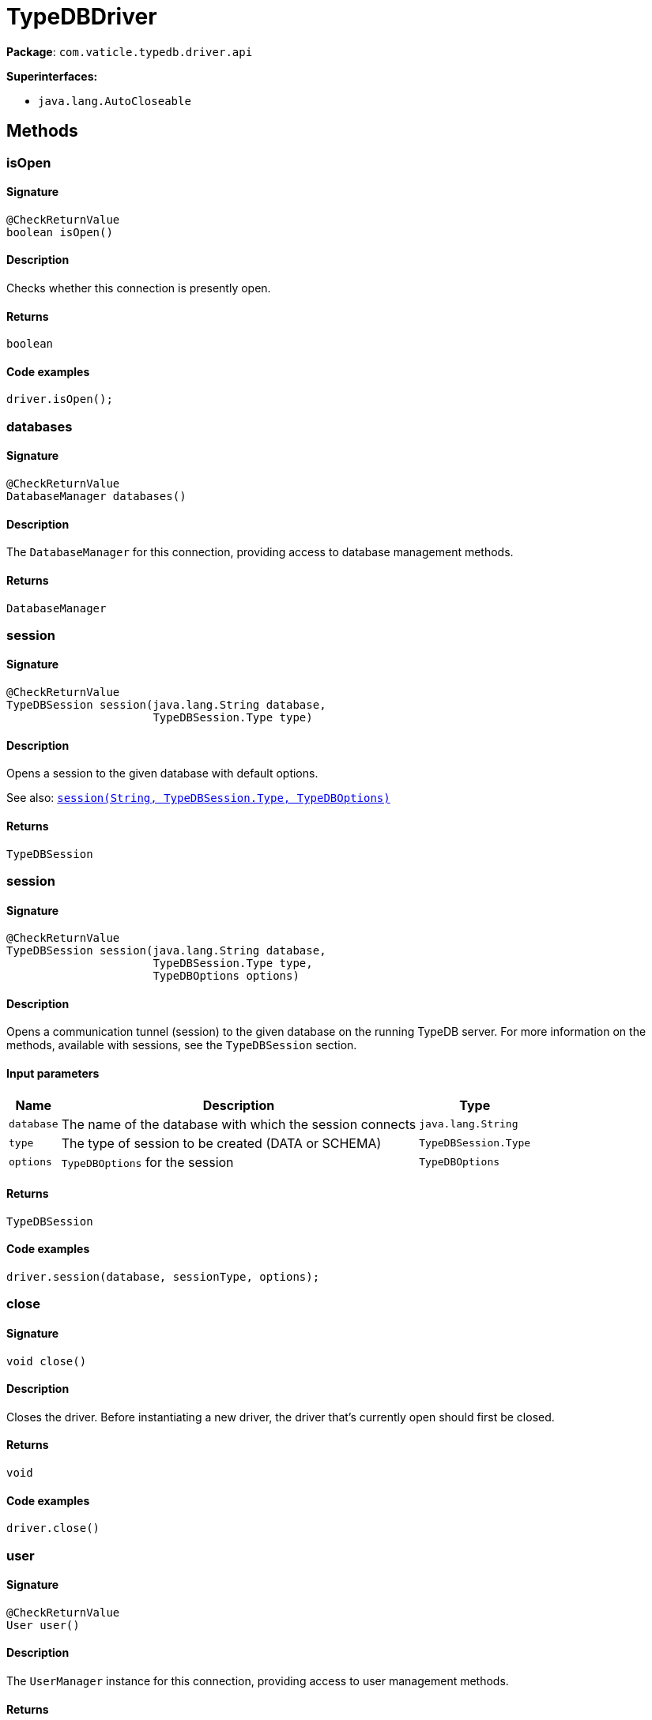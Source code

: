 [#_TypeDBDriver]
= TypeDBDriver

*Package*: `com.vaticle.typedb.driver.api`

*Superinterfaces:*

* `java.lang.AutoCloseable`

== Methods

// tag::methods[]
[#_isOpen_]
=== isOpen

==== Signature

[source,java]
----
@CheckReturnValue
boolean isOpen()
----

==== Description

Checks whether this connection is presently open. 


==== Returns

`boolean`

==== Code examples

[source,java]
----
driver.isOpen();
----

[#_databases_]
=== databases

==== Signature

[source,java]
----
@CheckReturnValue
DatabaseManager databases()
----

==== Description

The `DatabaseManager` for this connection, providing access to database management methods.

==== Returns

`DatabaseManager`

[#_session_java_lang_String_com_vaticle_typedb_driver_api_TypeDBSession_Type]
=== session

==== Signature

[source,java]
----
@CheckReturnValue
TypeDBSession session​(java.lang.String database,
                      TypeDBSession.Type type)
----

==== Description

Opens a session to the given database with default options.


See also: <<#_session_java_lang_String_com_vaticle_typedb_driver_api_TypeDBSession_Type_com_vaticle_typedb_driver_api_TypeDBOptions,`session(String, TypeDBSession.Type, TypeDBOptions)`>>


==== Returns

`TypeDBSession`

[#_session_java_lang_String_com_vaticle_typedb_driver_api_TypeDBSession_Type_com_vaticle_typedb_driver_api_TypeDBOptions]
=== session

==== Signature

[source,java]
----
@CheckReturnValue
TypeDBSession session​(java.lang.String database,
                      TypeDBSession.Type type,
                      TypeDBOptions options)
----

==== Description

Opens a communication tunnel (session) to the given database on the running TypeDB server. For more information on the methods, available with sessions, see the `TypeDBSession` section. 


==== Input parameters

[cols="~,~,~"]
[options="header"]
|===
|Name |Description |Type
a| `database` a| The name of the database with which the session connects a| `java.lang.String` 
a| `type` a| The type of session to be created (DATA or SCHEMA) a| `TypeDBSession.Type` 
a| `options` a| `TypeDBOptions` for the session a| `TypeDBOptions` 
|===

==== Returns

`TypeDBSession`

==== Code examples

[source,java]
----
driver.session(database, sessionType, options);
----

[#_close_]
=== close

==== Signature

[source,java]
----
void close()
----

==== Description

Closes the driver. Before instantiating a new driver, the driver that’s currently open should first be closed. 


==== Returns

`void`

==== Code examples

[source,java]
----
driver.close()
----

[#_user_]
=== user

==== Signature

[source,java]
----
@CheckReturnValue
User user()
----

==== Description

The `UserManager` instance for this connection, providing access to user management methods.

==== Returns

`User`

[#_users_]
=== users

==== Signature

[source,java]
----
@CheckReturnValue
UserManager users()
----

==== Description

Returns the logged-in user for the connection. 


==== Returns

`UserManager`

==== Code examples

[source,java]
----
driver.user();
----

// end::methods[]
